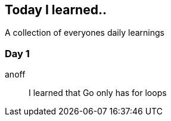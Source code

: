 == Today I learned..

A collection of everyones daily learnings

=== Day 1

anoff:: I learned that Go only has for loops
